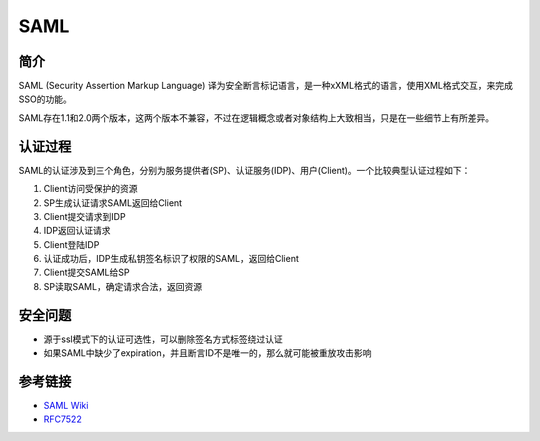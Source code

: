SAML
========================================

简介
----------------------------------------
SAML (Security Assertion Markup Language) 译为安全断言标记语言，是一种xXML格式的语言，使用XML格式交互，来完成SSO的功能。

SAML存在1.1和2.0两个版本，这两个版本不兼容，不过在逻辑概念或者对象结构上大致相当，只是在一些细节上有所差异。

认证过程
----------------------------------------
SAML的认证涉及到三个角色，分别为服务提供者(SP)、认证服务(IDP)、用户(Client)。一个比较典型认证过程如下：

1. Client访问受保护的资源
2. SP生成认证请求SAML返回给Client
3. Client提交请求到IDP
4. IDP返回认证请求
5. Client登陆IDP
6. 认证成功后，IDP生成私钥签名标识了权限的SAML，返回给Client
7. Client提交SAML给SP
8. SP读取SAML，确定请求合法，返回资源

安全问题
----------------------------------------
- 源于ssl模式下的认证可选性，可以删除签名方式标签绕过认证
- 如果SAML中缺少了expiration，并且断言ID不是唯一的，那么就可能被重放攻击影响

参考链接
----------------------------------------
- `SAML Wiki <https://en.wikipedia.org/wiki/SAML_2.0>`_
- `RFC7522 <https://tools.ietf.org/html/rfc7522>`_
